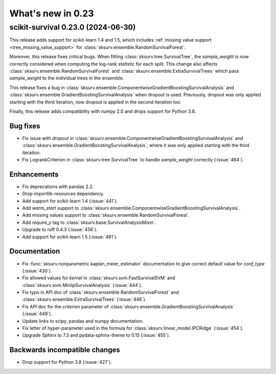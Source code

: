 .. _release_notes_0_23:

What's new in 0.23
==================

scikit-survival 0.23.0 (2024-06-30)
-----------------------------------

This release adds support for scikit-learn 1.4 and 1.5, which
includes :ref:`missing value support <tree_missing_value_support>`
for :class:`sksurv.ensemble.RandomSurvivalForest`.

Moreover, this release fixes critical bugs. When fitting :class:`sksurv.tree.SurvivalTree`,
the `sample_weight` is now correctly considered when computing the log-rank statistic
for each split. This change also affects :class:`sksurv.ensemble.RandomSurvivalForest` and
:class:`sksurv.ensemble.ExtraSurvivalTrees` which pass `sample_weight` to the individual
trees in the ensemble.

This release fixes a bug in :class:`sksurv.ensemble.ComponentwiseGradientBoostingSurvivalAnalysis`
and :class:`sksurv.ensemble.GradientBoostingSurvivalAnalysis` when dropout is used.
Previously, dropout was only applied starting with the third iteration, now dropout is applied
in the second iteration too.

Finally, this release adds compatibility with numpy 2.0 and drops support for Python 3.8.

Bug fixes
^^^^^^^^^
- Fix issue with `dropout` in :class:`sksurv.ensemble.ComponentwiseGradientBoostingSurvivalAnalysis`
  and :class:`sksurv.ensemble.GradientBoostingSurvivalAnalysis`, where it was only applied starting with the third iteration.
- Fix LogrankCriterion in :class:`sksurv.tree.SurvivalTree` to handle `sample_weight` correctly (:issue:`464`).

Enhancements
^^^^^^^^^^^^
- Fix deprecations with pandas 2.2.
- Drop importlib-resources dependency.
- Add support for scikit-learn 1.4 (:issue:`441`).
- Add `warm_start` support to :class:`sksurv.ensemble.ComponentwiseGradientBoostingSurvivalAnalysis`.
- Add missing values support to :class:`sksurv.ensemble.RandomSurvivalForest`.
- Add `require_y` tag to :class:`sksurv.base.SurvivalAnalysisMixin`.
- Upgrade to ruff 0.4.3 (:issue:`456`).
- Add support for scikit-learn 1.5 (:issue:`461`).

Documentation
^^^^^^^^^^^^^
- Fix :func:`sksurv.nonparametric.kaplan_meier_estimator` documentation to give correct default value for `conf_type` (:issue:`430`).
- Fix allowed values for `kernel` in :class:`sksurv.svm.FastSurvivalSVM` and :class:`sksurv.svm.MinlipSurvivalAnalysis` (:issue:`444`).
- Fix typo in API doc of :class:`sksurv.ensemble.RandomSurvivalForest` and :class:`sksurv.ensemble.ExtraSurvivalTrees` (:issue:`446`).
- Fix API doc for the `criterion` parameter of :class:`sksurv.ensemble.GradientBoostingSurvivalAnalysis` (:issue:`449`).
- Update links to scipy, pandas and numpy documentation.
- Fix letter of hyper-parameter used in the formula for :class:`sksurv.linear_model.IPCRidge` (:issue:`454`).
- Upgrade Sphinx to 7.3 and pydata-sphinx-theme to 0.15 (:issue:`455`).

Backwards incompatible changes
^^^^^^^^^^^^^^^^^^^^^^^^^^^^^^
- Drop support for Python 3.8 (:issue:`427`).
